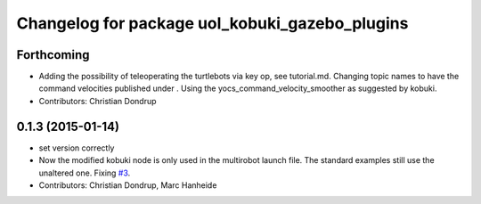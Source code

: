 ^^^^^^^^^^^^^^^^^^^^^^^^^^^^^^^^^^^^^^^^^^^^^^^
Changelog for package uol_kobuki_gazebo_plugins
^^^^^^^^^^^^^^^^^^^^^^^^^^^^^^^^^^^^^^^^^^^^^^^

Forthcoming
-----------
* Adding the possibility of teleoperating the turtlebots via key op, see tutorial.md. Changing topic names to have the command velocities published under . Using the yocs_command_velocity_smoother as suggested by kobuki.
* Contributors: Christian Dondrup

0.1.3 (2015-01-14)
------------------
* set version correctly
* Now the modified kobuki node is only used in the multirobot launch file. The standard examples still use the unaltered one. Fixing `#3 <https://github.com/LCAS/teaching/issues/3>`_.
* Contributors: Christian Dondrup, Marc Hanheide
